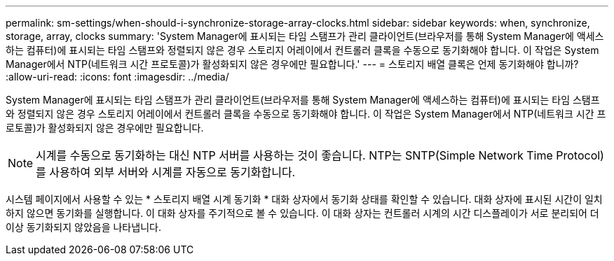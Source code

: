 ---
permalink: sm-settings/when-should-i-synchronize-storage-array-clocks.html 
sidebar: sidebar 
keywords: when, synchronize, storage, array, clocks 
summary: 'System Manager에 표시되는 타임 스탬프가 관리 클라이언트(브라우저를 통해 System Manager에 액세스하는 컴퓨터)에 표시되는 타임 스탬프와 정렬되지 않은 경우 스토리지 어레이에서 컨트롤러 클록을 수동으로 동기화해야 합니다. 이 작업은 System Manager에서 NTP(네트워크 시간 프로토콜)가 활성화되지 않은 경우에만 필요합니다.' 
---
= 스토리지 배열 클록은 언제 동기화해야 합니까?
:allow-uri-read: 
:icons: font
:imagesdir: ../media/


[role="lead"]
System Manager에 표시되는 타임 스탬프가 관리 클라이언트(브라우저를 통해 System Manager에 액세스하는 컴퓨터)에 표시되는 타임 스탬프와 정렬되지 않은 경우 스토리지 어레이에서 컨트롤러 클록을 수동으로 동기화해야 합니다. 이 작업은 System Manager에서 NTP(네트워크 시간 프로토콜)가 활성화되지 않은 경우에만 필요합니다.

[NOTE]
====
시계를 수동으로 동기화하는 대신 NTP 서버를 사용하는 것이 좋습니다. NTP는 SNTP(Simple Network Time Protocol)를 사용하여 외부 서버와 시계를 자동으로 동기화합니다.

====
시스템 페이지에서 사용할 수 있는 * 스토리지 배열 시계 동기화 * 대화 상자에서 동기화 상태를 확인할 수 있습니다. 대화 상자에 표시된 시간이 일치하지 않으면 동기화를 실행합니다. 이 대화 상자를 주기적으로 볼 수 있습니다. 이 대화 상자는 컨트롤러 시계의 시간 디스플레이가 서로 분리되어 더 이상 동기화되지 않았음을 나타냅니다.
